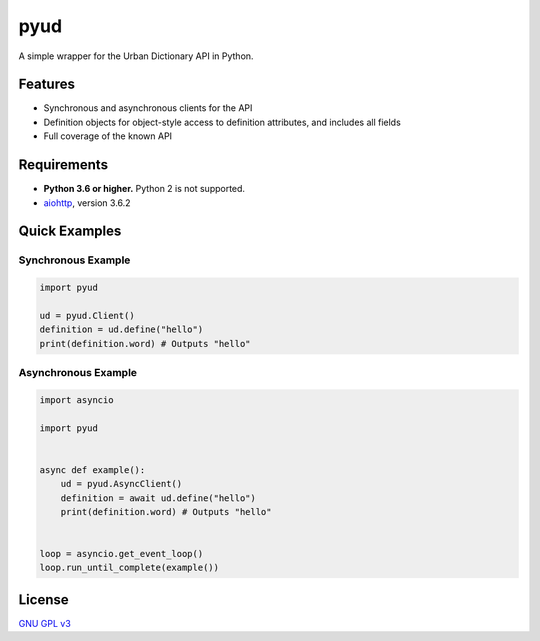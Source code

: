 pyud
====

A simple wrapper for the Urban Dictionary API in Python.

Features
--------

- Synchronous and asynchronous clients for the API
- Definition objects for object-style access to definition attributes, and includes all fields
- Full coverage of the known API

Requirements
------------

- **Python 3.6 or higher.** Python 2 is not supported.
- `aiohttp <https://docs.aiohttp.org/en/stable/>`_, version 3.6.2

Quick Examples
--------------

Synchronous Example
~~~~~~~~~~~~~~~~~~~

.. code:: py

    import pyud

    ud = pyud.Client()
    definition = ud.define("hello")
    print(definition.word) # Outputs "hello"

Asynchronous Example
~~~~~~~~~~~~~~~~~~~~

.. code:: py

    import asyncio

    import pyud


    async def example():
        ud = pyud.AsyncClient()
        definition = await ud.define("hello")
        print(definition.word) # Outputs "hello"


    loop = asyncio.get_event_loop()
    loop.run_until_complete(example())

License
-------

`GNU GPL v3 <https://www.gnu.org/licenses/gpl-3.0.en.html>`_